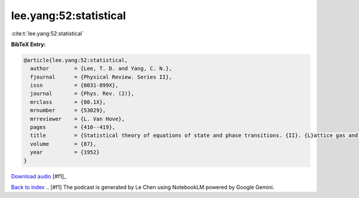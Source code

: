 lee.yang:52:statistical
=======================

:cite:t:`lee.yang:52:statistical`

**BibTeX Entry:**

.. code-block:: bibtex

   @article{lee.yang:52:statistical,
     author        = {Lee, T. D. and Yang, C. N.},
     fjournal      = {Physical Review. Series II},
     issn          = {0031-899X},
     journal       = {Phys. Rev. (2)},
     mrclass       = {80.1X},
     mrnumber      = {53029},
     mrreviewer    = {L. Van Hove},
     pages         = {410--419},
     title         = {Statistical theory of equations of state and phase transitions. {II}. {L}attice gas and {I}sing model},
     volume        = {87},
     year          = {1952}
   }



.. raw:: html

   <audio controls>
     <source src="../audio_files/lee_yang-52-statistical.wav" type="audio/wav">
     Your browser does not support the audio element.
   </audio>

`Download audio <../audio_files/lee_yang-52-statistical.wav>`_ [#f1]_

`Back to index <../By-Cite-Keys.html>`_
.. [#f1] The podcast is generated by Le Chen using NotebookLM powered by Google Gemini.

